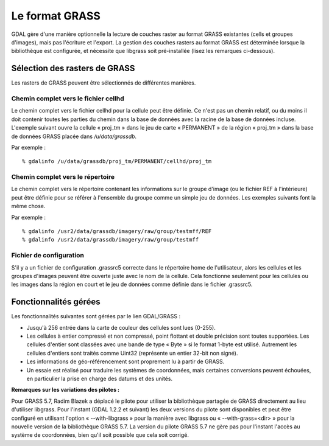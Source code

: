 .. _`gdal.gdal.formats.grass`:

================
Le format GRASS
================

GDAL gère d'une manière optionnelle la lecture de couches raster au format 
GRASS existantes (cells et groupes d'images), mais pas l'écriture et l'export. 
La gestion des couches rasters au format GRASS est déterminée lorsque la 
bibliothèque est configurée, et nécessite que libgrass soit pré-installée (lisez 
les remarques ci-dessous).

Sélection des rasters de GRASS
================================

Les rasters de GRASS peuvent être sélectionnés de différentes manières.

Chemin complet vers le fichier cellhd
***************************************

Le chemin complet vers le fichier cellhd pour la cellule peut être définie. Ce 
n'est pas un chemin relatif, ou du moins il doit contenir toutes les parties du 
chemin dans la base de données avec la racine de la base de données incluse. 
L'exemple suivant ouvre la cellule « proj_tm » dans le jeu de carte « PERMANENT 
» de la région « proj_tm » dans la base de données GRASS placée dans 
*/u/data/grassdb*.

Par exemple :
::
    
    % gdalinfo /u/data/grassdb/proj_tm/PERMANENT/cellhd/proj_tm

Chemin complet vers le répertoire
**********************************

Le chemin complet vers le répertoire contenant les informations sur le groupe 
d'image (ou le fichier REF à l'intérieure) peut être définie pour se référer à 
l'ensemble du groupe comme un simple jeu de données. Les exemples suivants font 
la même chose.

Par exemple :
::
    
    % gdalinfo /usr2/data/grassdb/imagery/raw/group/testmff/REF
    % gdalinfo /usr2/data/grassdb/imagery/raw/group/testmff

Fichier de configuration
*************************

S'il y a un fichier de configuration .grassrc5 correcte dans le répertoire home 
de l'utilisateur, alors les cellules et les groupes d'images peuvent être 
ouverte juste avec le nom de la cellule. Cela fonctionne seulement pour les 
cellules ou les images dans la région en court et le jeu de données comme 
définie dans le fichier .grassrc5.

Fonctionnalités gérées
======================

Les fonctionnalités suivantes sont gérées par le lien GDAL/GRASS :

* Jusqu'à 256 entrée dans la carte de couleur des cellules sont lues (0-255).
* Les cellules à entier compressé et non compressé, point flottant et double 
  précision sont toutes supportées. Les cellules d'entier sont classées avec une 
  bande de type « Byte » si le format 1-byte est utilisé. Autrement les cellules 
  d'entiers sont traités comme Uint32 (représente un entier 32-bit non signé).
* Les informations de géo-référencement sont proprement lu à partir de GRASS.
* Un essaie est réalisé pour traduire les systèmes de coordonnées, mais 
  certaines conversions peuvent échouées, en particulier la prise en charge des 
  datums et des unités.

.. seealso::

  * `Page officielle de GRASS GIS <http://grass.itc.it/>`_
  * `page libgrass <http://home.gdal.org/projects/grass/>`_

**Remarques sur les variations des pilotes :**

Pour GRASS 5.7, Radim Blazek a déplacé le pilote pour utiliser la bibliothèque 
partagée de GRASS directement au lieu d'utiliser libgrass. Pour l'instant (GDAL 
1.2.2 et suivant) les deux versions du pilote sont disponibles et peut être 
configuré en utilisant l'option « --with-libgrass » pour la manière avec libgrass 
ou « --with-grass=<dir> » pour la nouvelle version de la bibliothèque GRASS 5.7. 
La version du pilote GRASS 5.7 ne gère pas pour l'instant l'accès au système de 
coordonnées, bien qu'il soit possible que cela soit corrigé.

.. yjacolin at free.fr, Yves Jacolin - 2009/02/22 19:51 (trunk 9815)